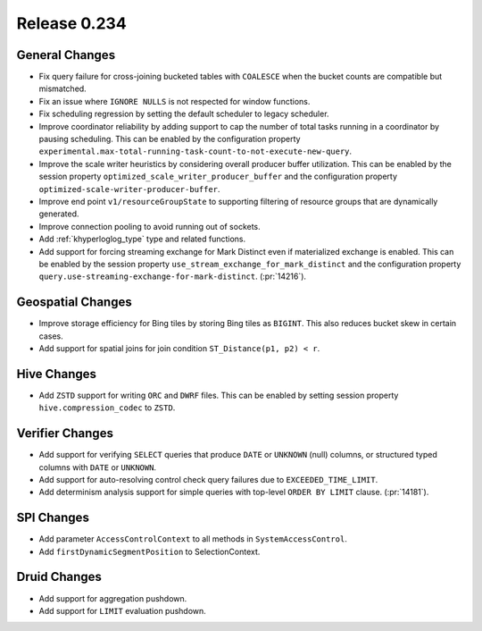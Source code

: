 =============
Release 0.234
=============

General Changes
_______________
* Fix query failure for cross-joining bucketed tables with ``COALESCE`` when the bucket counts are compatible but mismatched.
* Fix an issue where ``IGNORE NULLS`` is not respected for window functions.
* Fix scheduling regression by setting the default scheduler to legacy scheduler.
* Improve coordinator reliability by adding support to cap the number of total tasks running in a coordinator by pausing scheduling.
  This can be enabled by the configuration property ``experimental.max-total-running-task-count-to-not-execute-new-query``.
* Improve the scale writer heuristics by considering overall producer buffer utilization. This can be enabled by the session property
  ``optimized_scale_writer_producer_buffer`` and the configuration property ``optimized-scale-writer-producer-buffer``.
* Improve end point ``v1/resourceGroupState`` to supporting filtering of resource groups that are dynamically generated.
* Improve connection pooling to avoid running out of sockets.
* Add :ref:`khyperloglog_type` type and related functions.
* Add support for forcing streaming exchange for Mark Distinct even if materialized exchange is enabled.
  This can be enabled by the session property ``use_stream_exchange_for_mark_distinct``
  and the configuration property ``query.use-streaming-exchange-for-mark-distinct``. (:pr:`14216`).

Geospatial Changes
__________________
* Improve storage efficiency for Bing tiles by storing Bing tiles as ``BIGINT``. This also reduces bucket skew in certain cases.
* Add support for spatial joins for join condition ``ST_Distance(p1, p2) < r``.

Hive Changes
____________
* Add ``ZSTD`` support for writing ``ORC`` and ``DWRF`` files. This can be enabled by setting session property ``hive.compression_codec`` to ``ZSTD``.

Verifier Changes
________________
* Add support for verifying ``SELECT`` queries that produce ``DATE`` or ``UNKNOWN`` (null) columns, or structured typed columns with ``DATE`` or ``UNKNOWN``.
* Add support for auto-resolving control check query failures due to ``EXCEEDED_TIME_LIMIT``.
* Add determinism analysis support for simple queries with top-level ``ORDER BY LIMIT`` clause. (:pr:`14181`).

SPI Changes
___________
* Add parameter ``AccessControlContext`` to all methods in ``SystemAccessControl``.
* Add ``firstDynamicSegmentPosition`` to SelectionContext.

Druid Changes
_____________
* Add support for aggregation pushdown.
* Add support for ``LIMIT`` evaluation pushdown.
